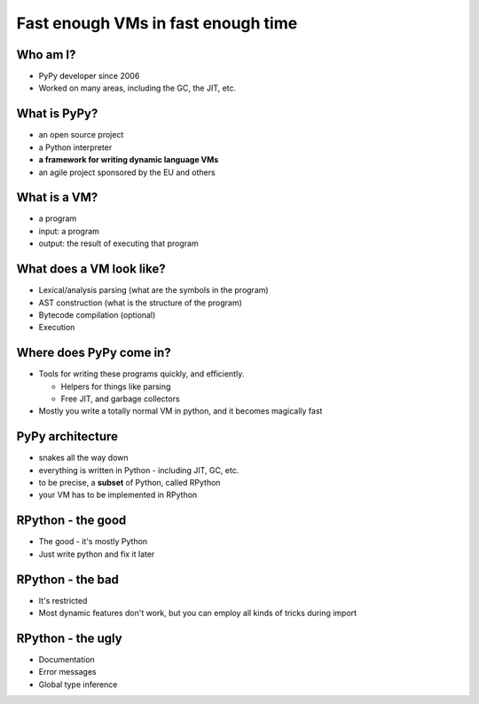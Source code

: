 Fast enough VMs in fast enough time
===================================

Who am I?
---------

* PyPy developer since 2006

* Worked on many areas, including the GC, the JIT, etc.

What is PyPy?
-------------

* an open source project

* a Python interpreter

* **a framework for writing dynamic language VMs**

* an agile project sponsored by the EU and others

What is a VM?
-------------

* a program

* input: a program

* output: the result of executing that program

What does a VM look like?
-------------------------

* Lexical/analysis parsing (what are the symbols in the program)

* AST construction (what is the structure of the program)

* Bytecode compilation (optional)

* Execution

Where does PyPy come in?
------------------------

* Tools for writing these programs quickly, and efficiently.

  * Helpers for things like parsing

  * Free JIT, and garbage collectors

* Mostly you write a totally normal VM in python, and it becomes magically fast

PyPy architecture
-----------------

* snakes all the way down

* everything is written in Python - including JIT, GC, etc.

* to be precise, a **subset** of Python, called RPython

* your VM has to be implemented in RPython

RPython - the good
------------------

* The good - it's mostly Python

* Just write python and fix it later

RPython - the bad
-----------------

* It's restricted

* Most dynamic features don't work, but you can employ all kinds of tricks during import

RPython - the ugly
-------------------

* Documentation

* Error messages

* Global type inference
